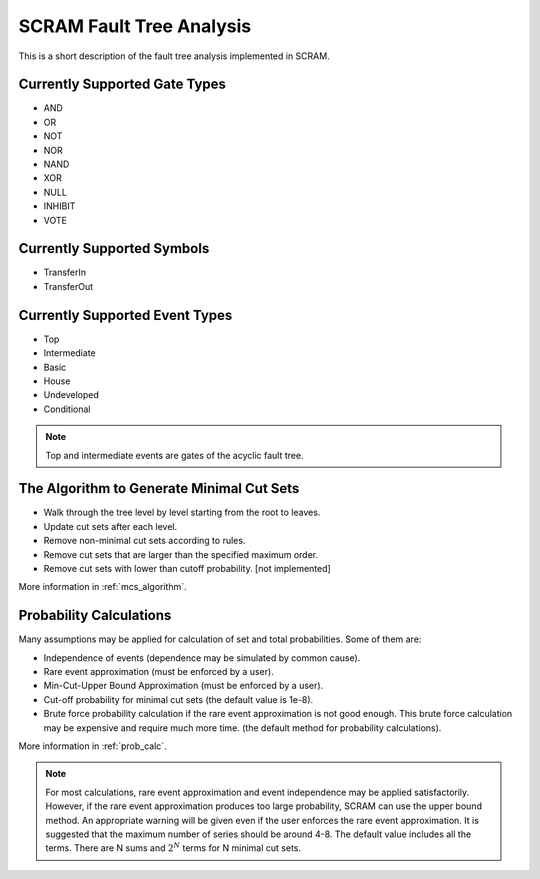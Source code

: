 #########################
SCRAM Fault Tree Analysis
#########################

This is a short description of the fault tree analysis implemented in
SCRAM.

Currently Supported Gate Types
==============================

- AND
- OR
- NOT
- NOR
- NAND
- XOR
- NULL
- INHIBIT
- VOTE

Currently Supported Symbols
==============================

- TransferIn
- TransferOut


Currently Supported Event Types
===============================

- Top
- Intermediate
- Basic
- House
- Undeveloped
- Conditional

.. note::
    Top and intermediate events are gates of the acyclic fault tree.

The Algorithm to Generate Minimal Cut Sets
===========================================

- Walk through the tree level by level starting from the root to leaves.
- Update cut sets after each level.
- Remove non-minimal cut sets according to rules.
- Remove cut sets that are larger than the specified maximum order.
- Remove cut sets with lower than cutoff probability. [not implemented]

More information in :ref:`mcs_algorithm`.


Probability Calculations
============================================

Many assumptions may be applied for calculation of set and total
probabilities. Some of them are:

- Independence of events (dependence may be simulated by common cause).
- Rare event approximation (must be enforced by a user).
- Min-Cut-Upper Bound Approximation (must be enforced by a user).
- Cut-off probability for minimal cut sets (the default value is 1e-8).
- Brute force probability calculation if the rare event approximation is not
  good enough. This brute force calculation may be expensive and require
  much more time. (the default method for probability calculations).

More information in :ref:`prob_calc`.

.. note::
    For most calculations, rare event approximation and event
    independence may be applied satisfactorily. However, if the rare event
    approximation produces too large probability, SCRAM can use the upper bound
    method. An appropriate warning will be given even if the user enforces
    the rare event approximation. It is suggested that the maximum number of
    series should be around 4-8. The default value includes all the terms.
    There are N sums and :math:`2^N` terms for N minimal cut sets.
